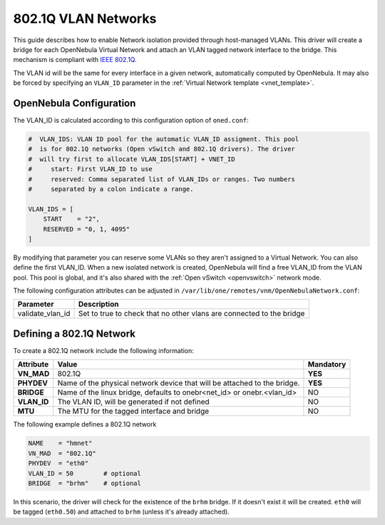 .. _hm-vlan:

================================================================================
802.1Q VLAN Networks
================================================================================

This guide describes how to enable Network isolation provided through host-managed VLANs. This driver will create a bridge for each OpenNebula Virtual Network and attach an VLAN tagged network interface to the bridge. This mechanism is compliant with `IEEE 802.1Q <http://en.wikipedia.org/wiki/IEEE_802.1Q>`__.

The VLAN id will be the same for every interface in a given network, automatically computed by OpenNebula. It may also be forced by specifying an ``VLAN_ID`` parameter in the :ref:`Virtual Network template <vnet_template>`.

OpenNebula Configuration
================================================================================

The VLAN_ID is calculated according to this configuration option of ``oned.conf``:

.. code:: bash

    #  VLAN_IDS: VLAN ID pool for the automatic VLAN_ID assigment. This pool
    #  is for 802.1Q networks (Open vSwitch and 802.1Q drivers). The driver
    #  will try first to allocate VLAN_IDS[START] + VNET_ID
    #     start: First VLAN_ID to use
    #     reserved: Comma separated list of VLAN_IDs or ranges. Two numbers
    #     separated by a colon indicate a range.

    VLAN_IDS = [
        START    = "2",
        RESERVED = "0, 1, 4095"
    ]

By modifying that parameter you can reserve some VLANs so they aren't assigned to a Virtual Network. You can also define the first VLAN_ID. When a new isolated network is created, OpenNebula will find a free VLAN_ID from the VLAN pool. This pool is global, and it's also shared with the :ref:`Open vSwitch <openvswitch>` network mode.

The following configuration attributes can be adjusted in ``/var/lib/one/remotes/vnm/OpenNebulaNetwork.conf``:

+------------------+----------------------------------------------------------------------------------+
|    Parameter     |                                   Description                                    |
+==================+==================================================================================+
| validate_vlan_id | Set to true to check that no other vlans are connected to the bridge             |
+------------------+----------------------------------------------------------------------------------+

.. _hm-vlan_net:

Defining a 802.1Q Network
================================================================================

To create a 802.1Q network include the following information:

+-------------+-------------------------------------------------------------------------+-----------+
| Attribute   | Value                                                                   | Mandatory |
+=============+=========================================================================+===========+
| **VN_MAD**  | 802.1Q                                                                  |  **YES**  |
+-------------+-------------------------------------------------------------------------+-----------+
| **PHYDEV**  | Name of the physical network device that will be attached to the bridge.|  **YES**  |
+-------------+-------------------------------------------------------------------------+-----------+
| **BRIDGE**  | Name of the linux bridge, defaults to onebr<net_id> or onebr.<vlan_id>  |  NO       |
+-------------+-------------------------------------------------------------------------+-----------+
| **VLAN_ID** | The VLAN ID, will be generated if not defined                           |  NO       |
+-------------+-------------------------------------------------------------------------+-----------+
| **MTU**     | The MTU for the tagged interface and bridge                             |  NO       |
+-------------+-------------------------------------------------------------------------+-----------+

The following example defines a 802.1Q network

.. code::

    NAME    = "hmnet"
    VN_MAD  = "802.1Q"
    PHYDEV  = "eth0"
    VLAN_ID = 50        # optional
    BRIDGE  = "brhm"    # optional

In this scenario, the driver will check for the existence of the ``brhm`` bridge. If it doesn't exist it will be created. ``eth0`` will be tagged (``eth0.50``) and attached to ``brhm`` (unless it's already attached).

